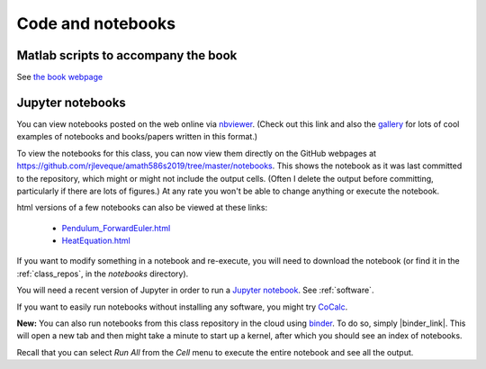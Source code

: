 
.. _codes:

Code and notebooks
==================

Matlab scripts to accompany the book 
------------------------------------

See `the book webpage <http://faculty.washington.edu/rjl/fdmbook/>`_

Jupyter notebooks
-----------------

You can view notebooks posted on the web online
via `nbviewer <http://nbviewer.ipython.org/>`_.  (Check out this link and
also the `gallery
<https://github.com/ipython/ipython/wiki/A-gallery-of-interesting-IPython-Notebooks>`_
for lots of cool examples of notebooks and books/papers written in this format.)

To view the notebooks for this class, you can now view them directly on the GitHub
webpages at https://github.com/rjleveque/amath586s2019/tree/master/notebooks.
This shows the notebook as it was last committed to the repository, which might or
might not include the output cells. (Often I delete the output before committing,
particularly if there are lots of figures.)  At any rate you won't be able to change
anything or execute the notebook.

html versions of a few notebooks can also be viewed at these links:

 - `Pendulum_ForwardEuler.html <_static/Pendulum_ForwardEuler.html>`_
 - `HeatEquation.html <_static/HeatEquation.html>`_

If you want to modify something in a notebook and re-execute, you will need
to download the notebook (or find it in the :ref:`class_repos`, in the `notebooks`
directory).

You will need a recent version of Jupyter in order to run a `Jupyter
notebook <http://jupyter-notebook.readthedocs.org/en/latest/>`_.
See :ref:`software`.

If you want to easily run notebooks without installing any software, you
might try `CoCalc <http:www.cocalc.com>`_.

**New:** You can also run notebooks from this class repository in the cloud using 
`binder <http://mybinder.org>`_.  To do so, simply |binder_link|.
This will open a new tab and then might take a minute to start up a kernel, after
which you should see an index of notebooks.

.. |binder_link| raw:: html

   <a href="http://mybinder.org/repo/rjleveque/amath586s2019" target="_blank">launch binder</a>


Recall that you can select `Run All` from the `Cell` menu to execute the entire
notebook and see all the output.

